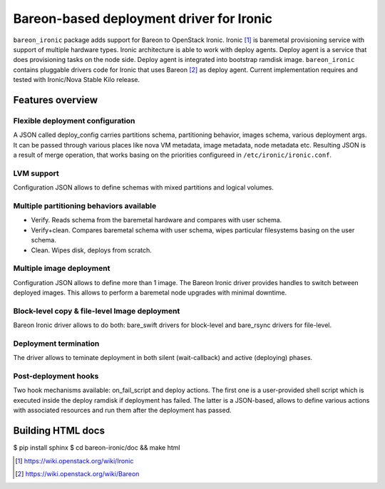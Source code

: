 =========================================
Bareon-based deployment driver for Ironic
=========================================

``bareon_ironic`` package adds support for Bareon to OpenStack Ironic.
Ironic [#]_ is baremetal provisioning service with support of multiple hardware
types. Ironic architecture is able to work with deploy agents. Deploy agent
is a service that does provisioning tasks on the node side. Deploy agent is
integrated into bootstrap ramdisk image.
``bareon_ironic`` contains pluggable drivers code for Ironic that uses
Bareon [#]_ as deploy agent. Current implementation requires and tested with
Ironic/Nova Stable Kilo release.

Features overview
=================

Flexible deployment configuration
---------------------------------
A JSON called deploy_config carries partitions schema, partitioning behavior,
images schema, various deployment args. It can be passed through various
places like nova VM metadata, image metadata, node metadata etc. Resulting
JSON is a result of merge operation, that works basing on the priorities
configureed in ``/etc/ironic/ironic.conf``.

LVM support
-----------
Configuration JSON allows to define schemas with mixed partitions and logical
volumes.

Multiple partitioning behaviors available
-----------------------------------------

- Verify. Reads schema from the baremetal hardware and compares with user
  schema.
- Verify+clean. Compares baremetal schema with user schema, wipes particular
  filesystems basing on the user schema.
- Clean. Wipes disk, deploys from scratch.

Multiple image deployment
-------------------------

Configuration JSON allows to define more than 1 image. The Bareon Ironic driver
provides handles to switch between deployed images. This allows to perform a
baremetal node upgrades with minimal downtime.

Block-level copy & file-level Image deployment
----------------------------------------------

Bareon Ironic driver allows to do both: bare_swift drivers for block-level and
bare_rsync drivers for file-level.

Deployment termination
----------------------

The driver allows to teminate deployment in both silent (wait-callback) and
active (deploying) phases.

Post-deployment hooks
---------------------

Two hook mechanisms available: on_fail_script and deploy actions. The first one
is a user-provided shell script which is executed inside the deploy ramdisk if
deployment has failed. The latter is a JSON-based, allows to define various
actions with associated resources and run them after the deployment has passed.


Building HTML docs
==================

$ pip install sphinx
$ cd bareon-ironic/doc && make html


.. [#] https://wiki.openstack.org/wiki/Ironic
.. [#] https://wiki.openstack.org/wiki/Bareon

